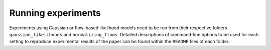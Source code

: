 Running experiments
===================

Experiments using Gaussian or flow-based likelihood models need to be run from their respective folders ``gaussian_likelihoods`` and ``normalizing_flows``.
Detailed descriptions of command-line options to be used for each setting to reproduce experimental results of the paper can be found within the ``README`` files of each folder.